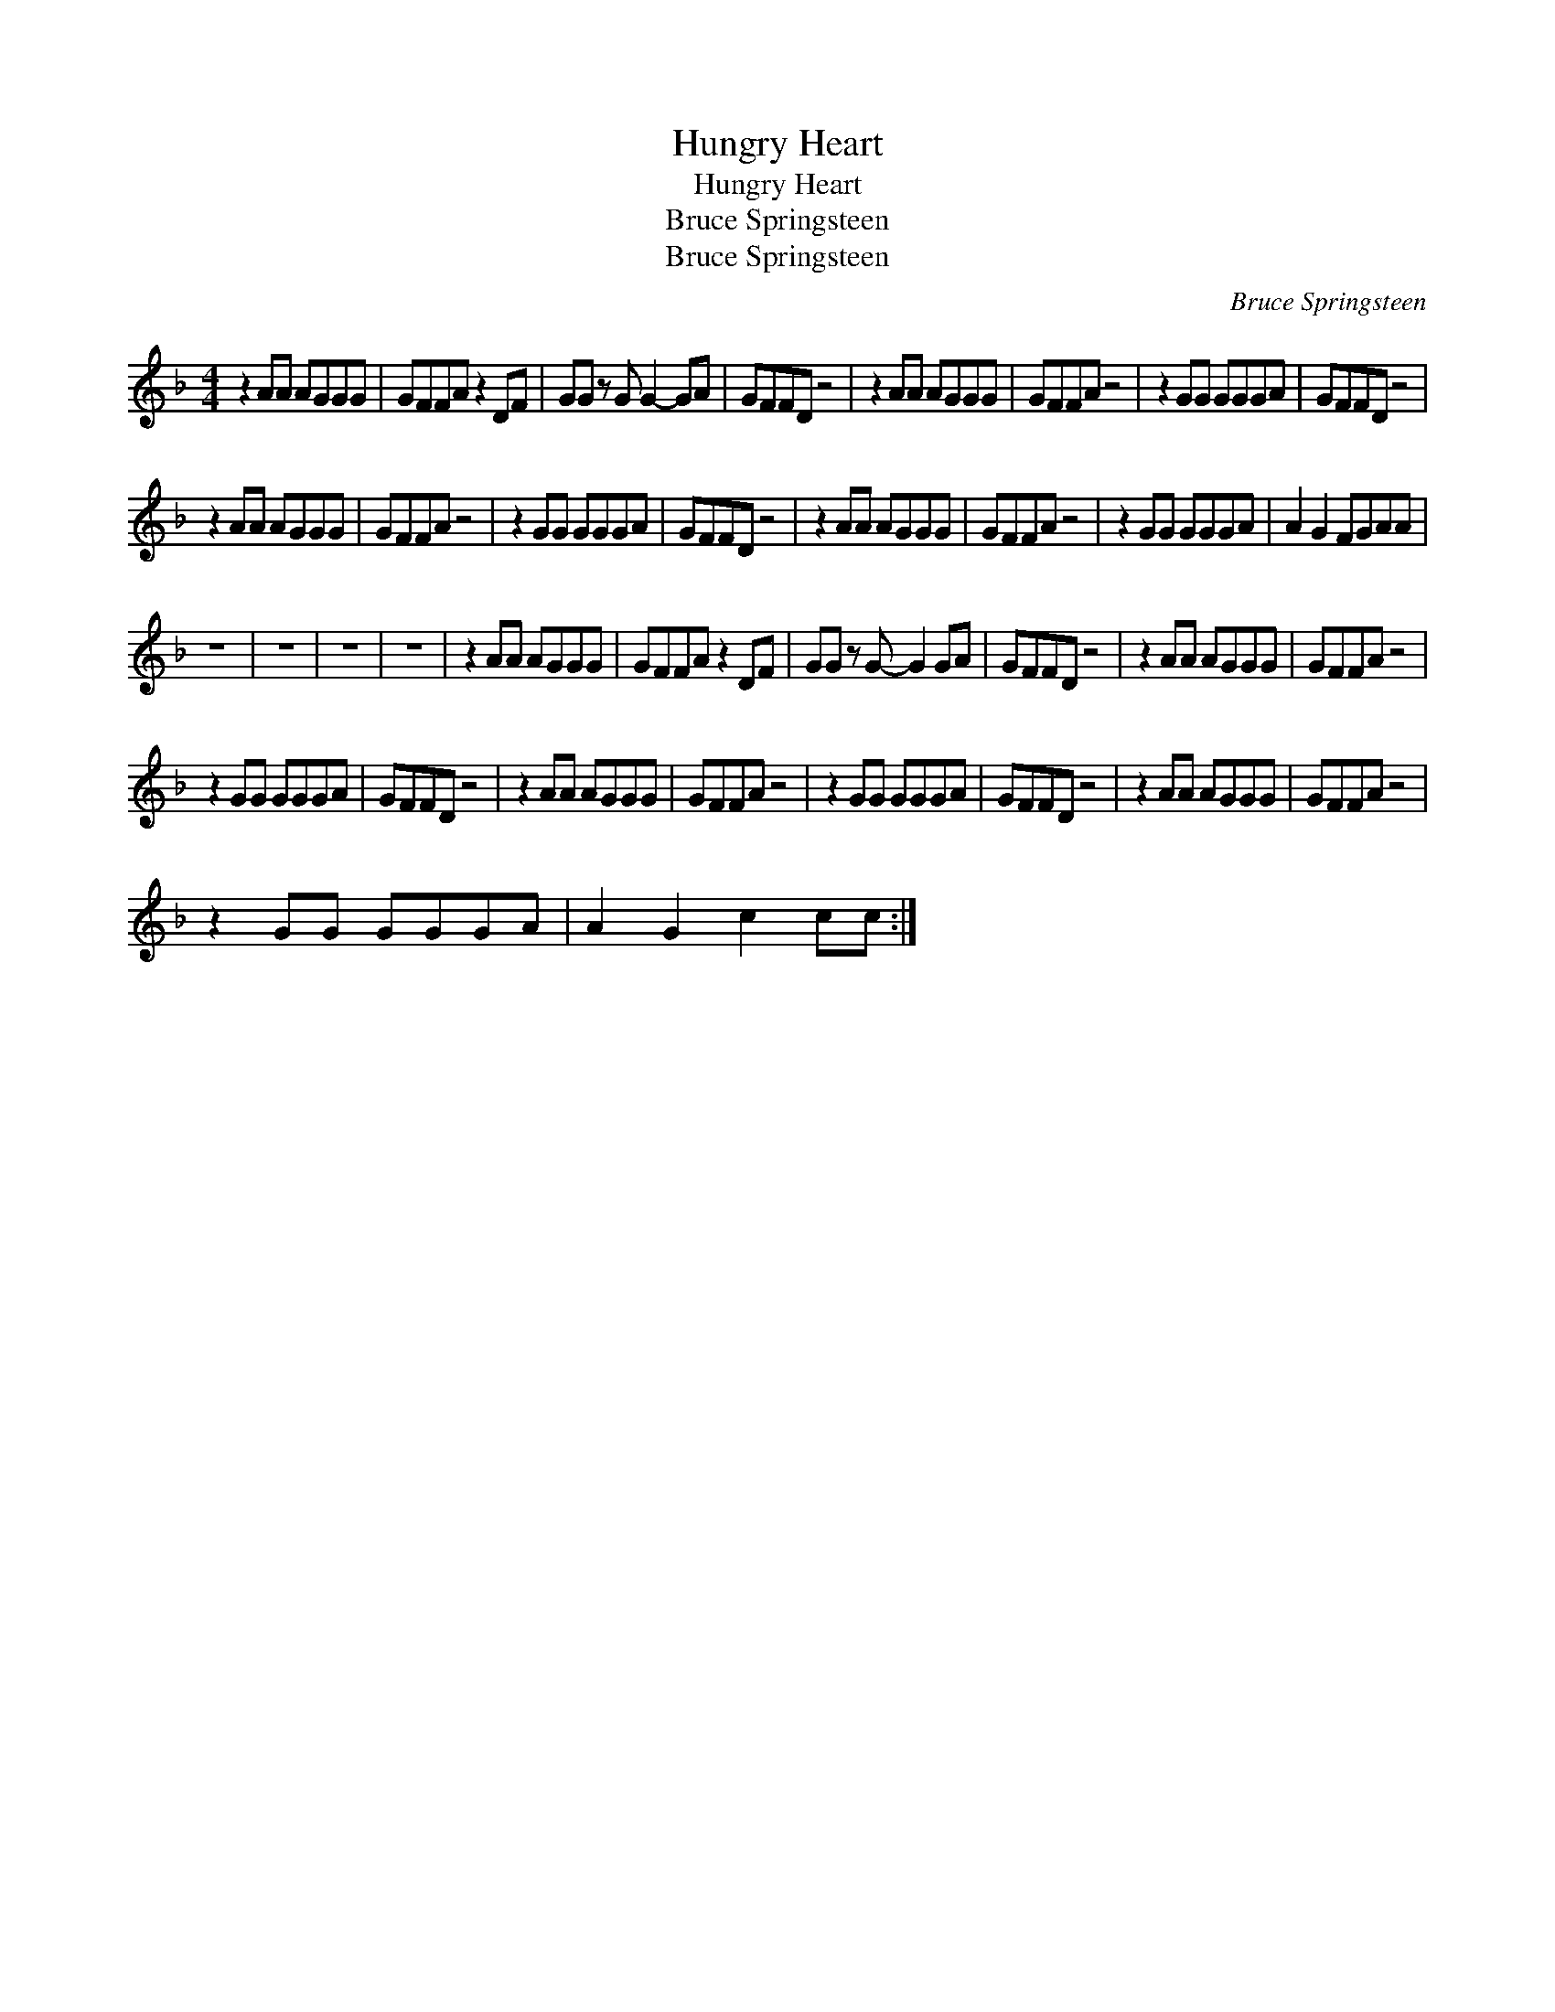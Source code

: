 X:1
T:Hungry Heart
T:Hungry Heart
T:Bruce Springsteen
T:Bruce Springsteen
C:Bruce Springsteen
Z:All Rights Reserved
L:1/8
M:4/4
K:F
V:1 treble 
%%MIDI program 40
%%MIDI control 7 100
%%MIDI control 10 64
V:1
 z2 AA AGGG | GFFA z2 DF | GG z G G2- GA | GFFD z4 | z2 AA AGGG | GFFA z4 | z2 GG GGGA | GFFD z4 | %8
 z2 AA AGGG | GFFA z4 | z2 GG GGGA | GFFD z4 | z2 AA AGGG | GFFA z4 | z2 GG GGGA | A2 G2 FGAA | %16
 z8 | z8 | z8 | z8 | z2 AA AGGG | GFFA z2 DF | GG z G- G2 GA | GFFD z4 | z2 AA AGGG | GFFA z4 | %26
 z2 GG GGGA | GFFD z4 | z2 AA AGGG | GFFA z4 | z2 GG GGGA | GFFD z4 | z2 AA AGGG | GFFA z4 | %34
 z2 GG GGGA | A2 G2 c2 cc :| %36

